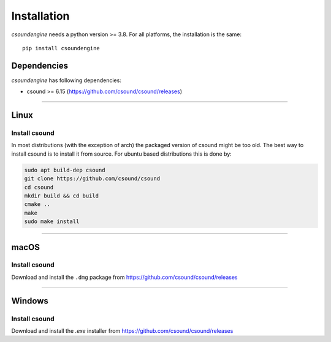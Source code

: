 Installation
============

`csoundengine` needs a python version >= 3.8. For all platforms, the installation is 
the same::

    pip install csoundengine

Dependencies
------------

`csoundengine` has following dependencies:

* csound >= 6.15 (https://github.com/csound/csound/releases)

--------------

Linux
-----

Install csound
^^^^^^^^^^^^^^

In most distributions (with the exception of arch) the packaged version of csound might
be too old. The best way to install csound is to install it from source. For ubuntu
based distributions this is done by:

.. code-block:: shell

    sudo apt build-dep csound
    git clone https://github.com/csound/csound
    cd csound 
    mkdir build && cd build
    cmake ..
    make
    sudo make install

--------------

macOS
-----

Install csound
^^^^^^^^^^^^^^

Download and install the ``.dmg`` package from https://github.com/csound/csound/releases

--------------

Windows
-------

Install csound
^^^^^^^^^^^^^^

Download and install the `.exe` installer from https://github.com/csound/csound/releases
